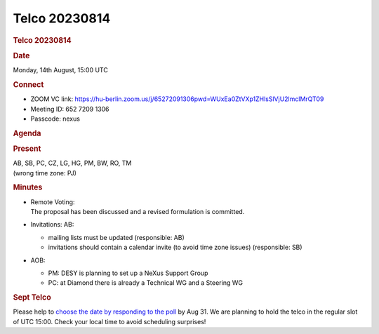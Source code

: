 =================
Telco 20230814
=================

.. container:: content

   .. container:: page

      .. rubric:: Telco 20230814
         :name: telco-20230814
         :class: page-title

      .. rubric:: Date
         :name: Telco_20230814_date

      Monday, 14th August, 15:00 UTC

      .. rubric:: Connect
         :name: Telco_20230814_connect

      -  ZOOM VC link:
         https://hu-berlin.zoom.us/j/65272091306pwd=WUxEa0ZtVXp1ZHlsSlVjU2lmclMrQT09
      -  Meeting ID: 652 7209 1306
      -  Passcode: nexus

      .. rubric:: Agenda
         :name: Telco_20230814_agenda

      .. rubric:: Present
         :name: Telco_20230814_present

      | AB, SB, PC, CZ, LG, HG, PM, BW, RO, TM
      | (wrong time zone: PJ)

      .. rubric:: Minutes
         :name: Telco_20230814_minutes

      -  | Remote Voting:
         | The proposal has been discussed and a revised formulation is
           committed.

      -  Invitations:
         AB:

         -  mailing lists must be updated (responsible: AB)
         -  invitations should contain a calendar invite (to avoid time
            zone issues) (responsible: SB)

      -  AOB:

         -  PM: DESY is planning to set up a NeXus Support Group
         -  PC: at Diamond there is already a Technical WG and a
            Steering WG

      .. rubric:: Sept Telco
         :name: sept-telco

      Please help to `choose the date by responding to the
      poll <https://doodle.com/meeting/participate/id/dyXWL3zb>`__ by
      Aug 31. We are planning to hold the telco in the regular slot of
      UTC 15:00. Check your local time to avoid scheduling surprises!
